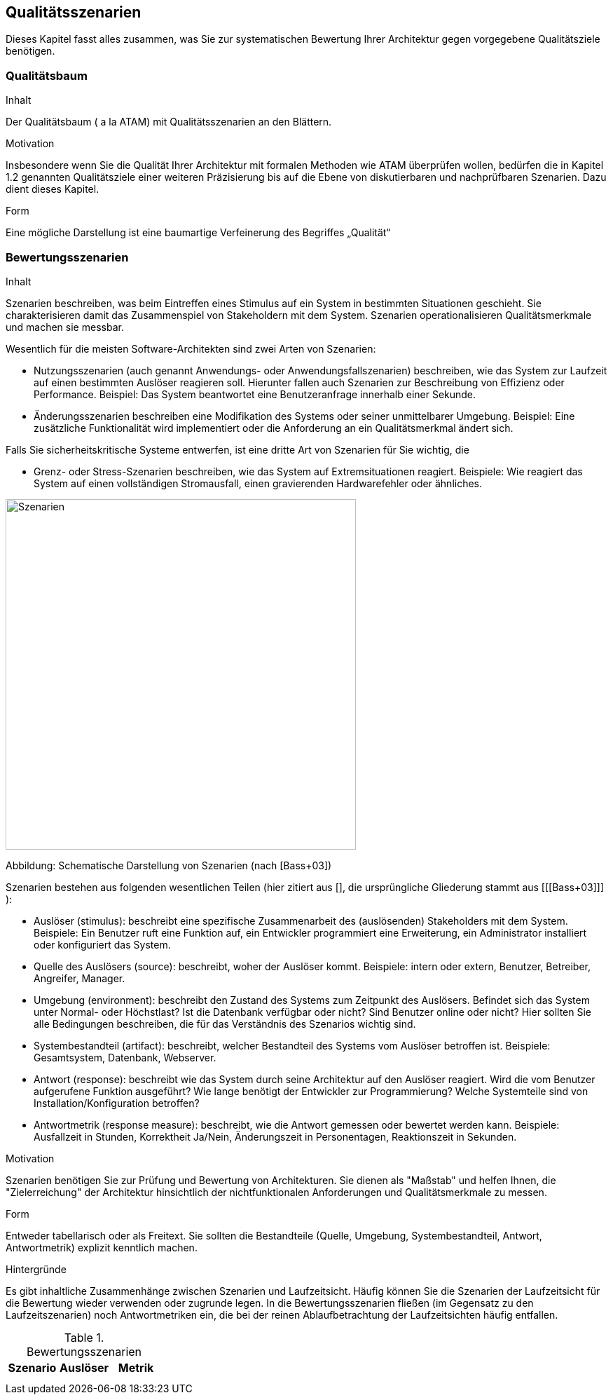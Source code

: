 [[section-quality-scenarios]]
== Qualitätsszenarien


[role="arc42help"]
****
Dieses Kapitel fasst alles zusammen, was Sie zur systematischen Bewertung Ihrer Architektur gegen vorgegebene Qualitätsziele benötigen.
****


=== Qualitätsbaum

[role="arc42help"]
****
.Inhalt
Der Qualitätsbaum ( a la ATAM) mit Qualitätsszenarien an den Blättern.

.Motivation
Insbesondere wenn Sie die Qualität Ihrer Architektur mit formalen Methoden wie ATAM überprüfen wollen, bedürfen die in Kapitel 1.2 genannten Qualitätsziele einer weiteren Präzisierung bis auf die Ebene von diskutierbaren und nachprüfbaren Szenarien. Dazu dient dieses Kapitel.

.Form
Eine mögliche Darstellung ist eine baumartige Verfeinerung des Begriffes „Qualität“
****


=== Bewertungsszenarien

[role="arc42help"]
****
.Inhalt
Szenarien beschreiben, was beim Eintreffen eines Stimulus auf ein System in bestimmten Situationen geschieht. Sie charakterisieren
damit das Zusammenspiel von Stakeholdern mit dem System. Szenarien operationalisieren Qualitätsmerkmale und machen sie messbar.

Wesentlich für die meisten Software-Architekten sind zwei Arten von Szenarien:

*  Nutzungsszenarien (auch genannt Anwendungs- oder Anwendungsfallszenarien) beschreiben, wie das System zur Laufzeit auf einen
bestimmten Auslöser reagieren soll. Hierunter fallen auch Szenarien zur Beschreibung von Effizienz oder Performance.
Beispiel: Das System beantwortet eine Benutzeranfrage innerhalb einer Sekunde.
*  Änderungsszenarien beschreiben eine Modifikation des Systems oder seiner unmittelbarer Umgebung. Beispiel: Eine zusätzliche
 Funktionalität wird implementiert oder die Anforderung an ein Qualitätsmerkmal ändert sich.

Falls Sie sicherheitskritische Systeme entwerfen, ist eine dritte Art von Szenarien für Sie wichtig, die

*  Grenz- oder Stress-Szenarien beschreiben, wie das System auf Extremsituationen reagiert. Beispiele: Wie reagiert das System auf
einen vollständigen Stromausfall, einen gravierenden Hardwarefehler oder ähnliches.

image:10_stimulus.png["Szenarien",title="Schematische Darstellung von Szenarien (nach \[Bass+03\])", align="center", width=500]

Abbildung: Schematische Darstellung von Szenarien (nach [Bass+03])

Szenarien bestehen aus folgenden wesentlichen Teilen (hier zitiert aus [[[Starke05]]], die ursprüngliche Gliederung stammt aus [[[Bass+03]]] ):

*  Auslöser (stimulus): beschreibt eine spezifische Zusammenarbeit des (auslösenden) Stakeholders
mit dem System. Beispiele: Ein Benutzer ruft eine Funktion auf, ein Entwickler programmiert eine Erweiterung, ein Administrator
 installiert oder konfiguriert das System.
*  Quelle des Auslösers (source): beschreibt, woher der Auslöser kommt. Beispiele: intern oder
extern, Benutzer, Betreiber, Angreifer, Manager.
*  Umgebung (environment): beschreibt den Zustand des Systems zum Zeitpunkt des Auslösers.
Befindet sich das System unter Normal- oder Höchstlast? Ist die Datenbank verfügbar oder nicht? Sind Benutzer online oder nicht?
Hier sollten Sie alle Bedingungen beschreiben, die für das Verständnis des Szenarios wichtig sind.
*  Systembestandteil (artifact): beschreibt, welcher Bestandteil des Systems vom Auslöser
betroffen ist. Beispiele: Gesamtsystem, Datenbank, Webserver.
*  Antwort (response): beschreibt wie das System durch seine Architektur auf den Auslöser
reagiert. Wird die vom Benutzer aufgerufene Funktion ausgeführt? Wie lange benötigt der Entwickler zur Programmierung?
Welche Systemteile sind von Installation/Konfiguration betroffen?
*  Antwortmetrik (response measure): beschreibt, wie die Antwort gemessen oder bewertet werden
kann. Beispiele: Ausfallzeit in Stunden, Korrektheit Ja/Nein, Änderungszeit in Personentagen, Reaktionszeit in Sekunden.

.Motivation
Szenarien benötigen Sie zur Prüfung und Bewertung von Architekturen. Sie dienen als "Maßstab" und
 helfen Ihnen, die "Zielerreichung" der Architektur hinsichtlich der nichtfunktionalen Anforderungen und Qualitätsmerkmale zu messen.

.Form
Entweder tabellarisch oder als Freitext. Sie sollten die Bestandteile (Quelle, Umgebung,
Systembestandteil, Antwort, Antwortmetrik) explizit kenntlich machen.

.Hintergründe
Es gibt inhaltliche Zusammenhänge zwischen Szenarien und Laufzeitsicht. Häufig können Sie die
Szenarien der Laufzeitsicht für die Bewertung wieder verwenden oder zugrunde legen. In die Bewertungsszenarien fließen
(im Gegensatz zu den Laufzeitszenarien) noch Antwortmetriken ein, die bei  der reinen Ablaufbetrachtung der Laufzeitsichten häufig entfallen.
****

[options="header"]
.Bewertungsszenarien
|===
|Szenario |Auslöser |Metrik

|
|
|

|
|
|
|===
